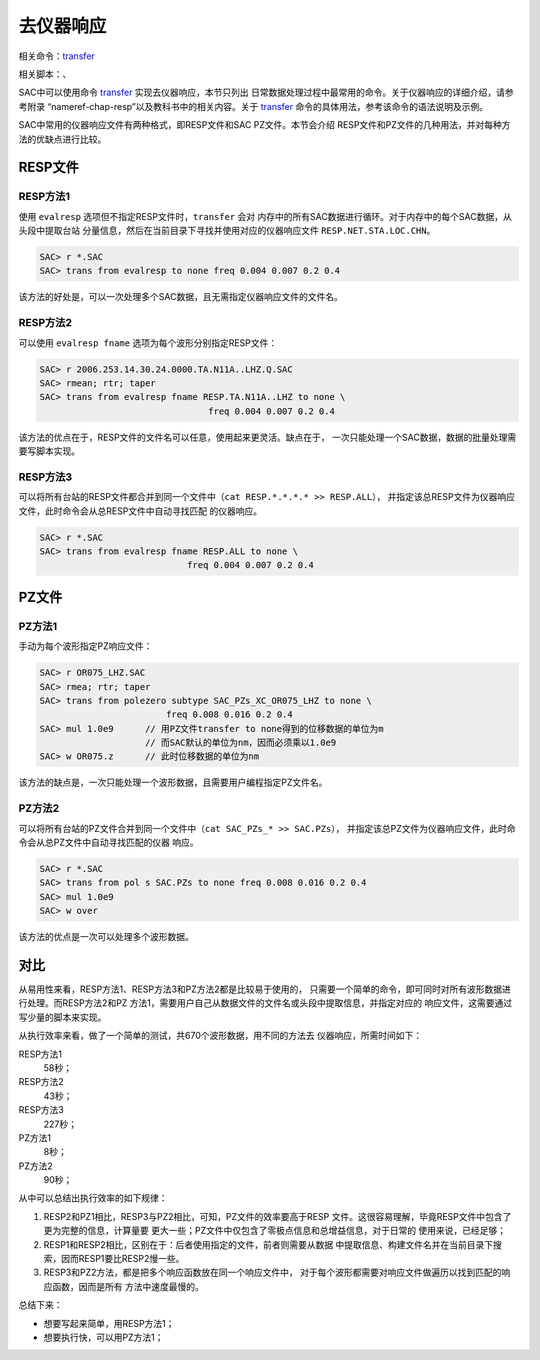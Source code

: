 .. _sec:instrument-response:

去仪器响应
==========

相关命令：\ `transfer </commands/transfer.html>`__

相关脚本：、

SAC中可以使用命令 `transfer </commands/transfer.html>`__
实现去仪器响应，本节只列出
日常数据处理过程中最常用的命令。关于仪器响应的详细介绍，请参考附录
“nameref-chap-resp”以及教科书中的相关内容。关于
`transfer </commands/transfer.html>`__
命令的具体用法，参考该命令的语法说明及示例。

SAC中常用的仪器响应文件有两种格式，即RESP文件和SAC PZ文件。本节会介绍
RESP文件和PZ文件的几种用法，并对每种方法的优缺点进行比较。

RESP文件
--------

RESP方法1
~~~~~~~~~

使用 ``evalresp`` 选项但不指定RESP文件时，\ ``transfer`` 会对
内存中的所有SAC数据进行循环。对于内存中的每个SAC数据，从头段中提取台站
分量信息，然后在当前目录下寻找并使用对应的仪器响应文件
``RESP.NET.STA.LOC.CHN``\ 。

.. code:: bash

    SAC> r *.SAC
    SAC> trans from evalresp to none freq 0.004 0.007 0.2 0.4

该方法的好处是，可以一次处理多个SAC数据，且无需指定仪器响应文件的文件名。

RESP方法2
~~~~~~~~~

可以使用 ``evalresp fname`` 选项为每个波形分别指定RESP文件：

.. code:: bash

    SAC> r 2006.253.14.30.24.0000.TA.N11A..LHZ.Q.SAC
    SAC> rmean; rtr; taper
    SAC> trans from evalresp fname RESP.TA.N11A..LHZ to none \
                                    freq 0.004 0.007 0.2 0.4

该方法的优点在于，RESP文件的文件名可以任意，使用起来更灵活。缺点在于，
一次只能处理一个SAC数据，数据的批量处理需要写脚本实现。

RESP方法3
~~~~~~~~~

可以将所有台站的RESP文件都合并到同一个文件中（\ ``cat RESP.*.*.*.* >> RESP.ALL``\ ），
并指定该总RESP文件为仪器响应文件，此时命令会从总RESP文件中自动寻找匹配
的仪器响应。

.. code:: bash

    SAC> r *.SAC
    SAC> trans from evalresp fname RESP.ALL to none \
                                freq 0.004 0.007 0.2 0.4

PZ文件
------

PZ方法1
~~~~~~~

手动为每个波形指定PZ响应文件：

.. code:: bash

    SAC> r OR075_LHZ.SAC
    SAC> rmea; rtr; taper
    SAC> trans from polezero subtype SAC_PZs_XC_OR075_LHZ to none \
                            freq 0.008 0.016 0.2 0.4
    SAC> mul 1.0e9      // 用PZ文件transfer to none得到的位移数据的单位为m
                        // 而SAC默认的单位为nm，因而必须乘以1.0e9
    SAC> w OR075.z      // 此时位移数据的单位为nm

该方法的缺点是，一次只能处理一个波形数据，且需要用户编程指定PZ文件名。

PZ方法2
~~~~~~~

可以将所有台站的PZ文件合并到同一个文件中（\ ``cat SAC_PZs_* >> SAC.PZs``\ ），
并指定该总PZ文件为仪器响应文件，此时命令会从总PZ文件中自动寻找匹配的仪器
响应。

.. code:: bash

    SAC> r *.SAC
    SAC> trans from pol s SAC.PZs to none freq 0.008 0.016 0.2 0.4
    SAC> mul 1.0e9
    SAC> w over

该方法的优点是一次可以处理多个波形数据。

对比
----

从易用性来看，RESP方法1、RESP方法3和PZ方法2都是比较易于使用的，
只需要一个简单的命令，即可同时对所有波形数据进行处理。而RESP方法2和PZ
方法1，需要用户自己从数据文件的文件名或头段中提取信息，并指定对应的
响应文件，这需要通过写少量的脚本来实现。

从执行效率来看，做了一个简单的测试，共670个波形数据，用不同的方法去
仪器响应，所需时间如下：

RESP方法1
    58秒；

RESP方法2
    43秒；

RESP方法3
    227秒；

PZ方法1
    8秒；

PZ方法2
    90秒；

从中可以总结出执行效率的如下规律：

#. RESP2和PZ1相比，RESP3与PZ2相比，可知，PZ文件的效率要高于RESP
   文件。这很容易理解，毕竟RESP文件中包含了更为完整的信息，计算量要
   更大一些；PZ文件中仅包含了零极点信息和总增益信息，对于日常的
   使用来说，已经足够；

#. RESP1和RESP2相比，区别在于：后者使用指定的文件，前者则需要从数据
   中提取信息、构建文件名并在当前目录下搜索，因而RESP1要比RESP2慢一些。

#. RESP3和PZ2方法，都是把多个响应函数放在同一个响应文件中，
   对于每个波形都需要对响应文件做遍历以找到匹配的响应函数，因而是所有
   方法中速度最慢的。

总结下来：

-  想要写起来简单，用RESP方法1；

-  想要执行快，可以用PZ方法1；
